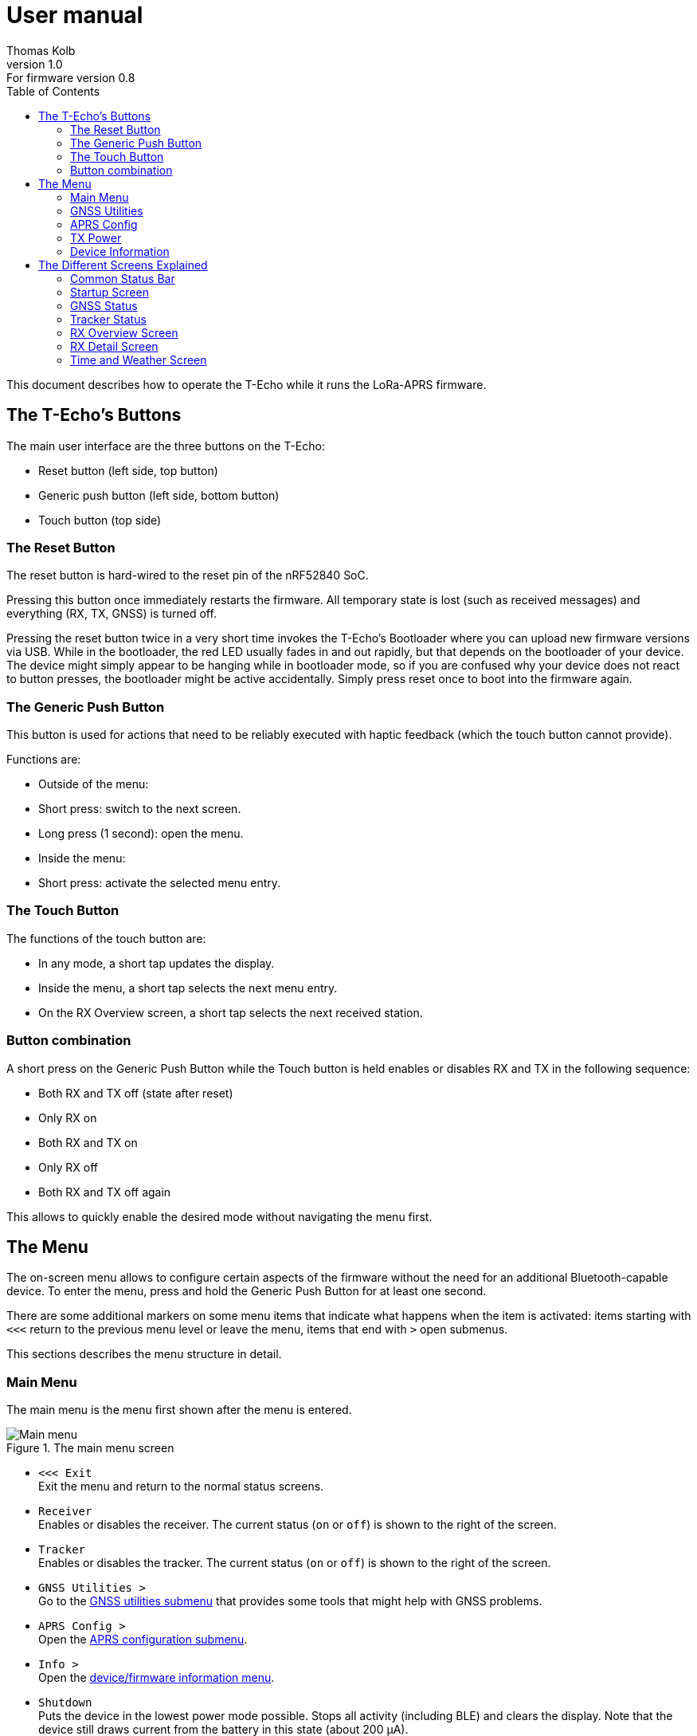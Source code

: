 = User manual
Thomas Kolb
v1.0: For firmware version 0.8
:toc:
:xrefstyle: short

This document describes how to operate the T-Echo while it runs the LoRa-APRS firmware.

== The T-Echo’s Buttons

The main user interface are the three buttons on the T-Echo:

- Reset button (left side, top button)
- Generic push button (left side, bottom button)
- Touch button (top side)

=== The Reset Button

The reset button is hard-wired to the reset pin of the nRF52840 SoC.

Pressing this button once immediately restarts the firmware. All temporary
state is lost (such as received messages) and everything (RX, TX, GNSS) is
turned off.

Pressing the reset button twice in a very short time invokes the T-Echo’s
Bootloader where you can upload new firmware versions via USB. While in the
bootloader, the red LED usually fades in and out rapidly, but that depends on
the bootloader of your device. The device might simply appear to be hanging
while in bootloader mode, so if you are confused why your device does not react
to button presses, the bootloader might be active accidentally. Simply press
reset once to boot into the firmware again.

=== The Generic Push Button

This button is used for actions that need to be reliably executed with haptic
feedback (which the touch button cannot provide).

Functions are:

- Outside of the menu:
  - Short press: switch to the next screen.
  - Long press (1 second): open the menu.
- Inside the menu:
  - Short press: activate the selected menu entry.

=== The Touch Button

The functions of the touch button are:

- In any mode, a short tap updates the display.
- Inside the menu, a short tap selects the next menu entry.
- On the RX Overview screen, a short tap selects the next received station.

=== Button combination

A short press on the Generic Push Button while the Touch button is held enables
or disables RX and TX in the following sequence:

- Both RX and TX off (state after reset)
- Only RX on
- Both RX and TX on
- Only RX off
- Both RX and TX off again

This allows to quickly enable the desired mode without navigating the menu first.

== The Menu

The on-screen menu allows to configure certain aspects of the firmware without
the need for an additional Bluetooth-capable device. To enter the menu, press
and hold the Generic Push Button for at least one second.

There are some additional markers on some menu items that indicate what happens
when the item is activated: items starting with `<<<` return to the previous
menu level or leave the menu, items that end with `>` open submenus.

This sections describes the menu structure in detail.

=== Main Menu

The main menu is the menu first shown after the menu is entered.

.The main menu screen
[main-menu-screenshot]
image::screenshots/overlay/menu_top.webp[Main menu]

- `<<< Exit` +
  Exit the menu and return to the normal status screens.
- `Receiver` +
  Enables or disables the receiver. The current status (`on` or `off`) is shown
  to the right of the screen.
- `Tracker` +
  Enables or disables the tracker. The current status (`on` or `off`) is shown
  to the right of the screen.
- `GNSS Utilities >` +
  Go to the <<_gnss_utilities,GNSS utilities submenu>> that provides some tools that might help with GNSS problems.
- `APRS Config >` +
  Open the <<_aprs_config,APRS configuration submenu>>.
- `Info >` +
  Open the <<info,device/firmware information menu>>.
- `Shutdown` +
  Puts the device in the lowest power mode possible. Stops all activity
  (including BLE) and clears the display. Note that the device still draws
  current from the battery in this state (about 200 μA).

=== GNSS Utilities

The GNSS utilities menu provides some functions that might be useful if your
GNSS cannot find a position any more.

- `<<< Back` +
  Return to the <<_main_menu,Main menu>>.
- `Keep GNSS powered` +
  Here the GNSS module can be kept powered even if the tracker is off. This
  allows the module more time to find the satellites and avoids interference
  from the transmitter that might cause the GNSS module to loose the position
  fix again.
- `Cold restart` +
  Sends a cold restart command to the GNSS module. The module then erases all
  information it currently has about the satellite constellations and the
  current position and starts a completely new acquisition. It can take up to
  15 minutes until a position is found again. It is therefore recommended to
  enable `Keep GNSS powered` before executing this command and keep it on until
  a position is available again.

=== APRS Config

The APRS configuration submenu allows to configure how the transmitted packets
look. The following items are available on this menu level:

- `<<< Back` +
  Return to the <<_main_menu,Main menu>>.
- `Compressed format` +
  Enable the compressed ASCII position format, as specified in the
  http://www.aprs.org/doc/APRS101.PDF[APRS 1.0 specification]. This format
  encodes position, altitude and APRS symbol in only 13 ASCII characters. The
  location precision is better than the uncompressed format without `!DAO!`.
  Enabling this makes the settings for `Altitude` and `DAO` irrelevant, as
  altitude is included in the compressed format anyway and `!DAO!` is not
  necessary.
- `Altitude` +
  Include the altitude in uncompressed packets. Altitude is always included in
  compressed packets and if compression is enabled, this setting is ignored.
- `DAO` +
  Add the `!DAO!` extension to uncompressed packets. This extension adds 5
  additional characters to the message that improve the location precision. The
  format is defined in the http://www.aprs.org/aprs12/datum.txt[APRS 1.2
  specification]. Compressed packets have sufficient location precision anyway
  and this setting is therefore ignored if compression is enabled.
- `Advanced >>>` +
  Open the <<aprs_advanced,advanced APRS configuration>> submenu.
- `Symbol >>>` +
  Open the <<aprs_symbol,APRS symbol selection>> submenu.
- `TX Power >` +
  Open the <<_tx_power,transmit power selection submenu>>.

=== TX Power

The transmit power selection submenu allows to choose between various
transmission power levels. The following levels are available: +22 dBm, +20
dBm, +17 dBm, +14 dBm, +10 dBm, 0 dBm, -9 dBm.

[#aprs_advanced]
==== Advanced APRS Configuration

This menu allows to include extended information in the transmitted packets.

- `Frame counter` +
  Includes a counter in the transmitted packets that is incremented on every
  transmission. This allows to evaluate packet loss by looking at the counter
  values in received packets. The counter restarts at 1 when the tracker is
  disabled or the T-Echo is reset.
- `Battery voltage` +
  Transmit the current battery voltage in every packet.
- `Weather report` [Devices with BME280 only] +
  Periodically include the latest environmental sensor measurements in the
  packet. See <<_weather_reports>> for details.
- `Startup state` +
  Defines the initial state of the APRS receiver and tracker after the firmware
  is restarted. Activating the menu item cycles through the combinations, as
  follows:
  - `RX+TX off`: no activity at all after startup. This is the lowest power state.
  - `RX only`: Only the receiver is started automatically.
  - `RX+TX on`: Automatically activate both the receiver and the tracker.
  - `TX only`: Only the tracker is started automatically.


[#aprs_symbol]
==== APRS Symbol Selection

This submenu allows to select the APRS symbol (that is displayed on websites
like https://aprs.fi[aprs.fi] for example) from a pre-defined set of frequently
used symbols.

Note that you can also set an arbitrary symbol code via
<<_bluetooth_low_energy,Bluetooth Low Energy>>. The last symbol set via BLE is
saved persistently and can also be selected from this menu.

Symbols currently available are: Jogger, Bicycle, Motorcycle, Car and Truck.

[#info]
=== Device Information

The `Info` submenu provides information about the firmware and the most relevant device settings.

Activating any entry in this submenu returns to the <<_main_menu, main menu>>.

== The Different Screens Explained

=== Common Status Bar

In most status screens and the menu a common status bar is shown at the top of
the screen which indicates the most important function states.

<<status-bar-screenshot>> shows the time and weather screen (see
<<_time_and_weather_screen>> for details) which has the status bar on the top.
The elements are from left to right:

- *GNSS Status*: This block indicates the status of the GNSS and shows the
  number of satellites. If the block is filled white with a dashed border, the
  GNSS is disabled. If the border is solid, the GNSS is powered, but has no
  position fix (yet). When the fill becomes black, a position fix has been
  achieved. The number of satellites is shown as `A/B/C` where `A` is the
  number of satellites used to calculate the position, `B` is the number of
  satellites being tracked (i.e. a signal is received) and `C` is how many
  satellites are currently in view (above the horizon).
- *TX Status*: This block indicates the status of the tracker. If the tracker
  is disabled, the `TX` block has a white background and a dashed border. If
  the tracker is enabled, the background is still white but the border becomes
  solid. While a packet is transmitted the colors are inverted, i.e. the
  background becomes black.
- *RX Status*: This block indicates the status of the receiver. If the receiver
  is disabled, the block has a white background and a dashed border. When
  actively receiving, the background is black and the text is white. If the
  receiver has been interrupted because a packet is transmitted, the background
  becomes white, but the border is solid black.
- *Battery Status*: This part shows the current battery level as a progress
  bar. A full battery is filled solid black, an empty battery is solid white.
  When USB is connected, the battery is always shown as full once the voltage
  has been measured even if it is still charging.

.Screenshot of the Time and Weather screen with the common status bar at the top.
[#status-bar-screenshot]
image::screenshots/overlay/time_weather.webp[The common status bar at the top of the time and weather screen]

=== Startup Screen

.The startup screen
[startup-screenshot]
image::screenshots/overlay/startup.webp[Startup screen with splash image and version number]

The startup screen shows the logo and version number (including Git commit
identifier if it is not a tagged release).

If the Generic Push Button is pressed and held while the startup screen is
initially shown on the display (i.e. while the screen flickers black and
white), the Bluetooth bonding keys are erased once the refresh completes and
the menu is shown. This may be necessary if you cannot connect to the T-Echo
via Bluetooth Low Energy.

=== GNSS Status

.The GNSS status screen
[gnss-status-screenshot]
image::screenshots/overlay/gnss_status.webp[GNSS status screen]

The GNSS status screen shows the current state of the GNSS module.

If a position is currently available, the first two lines after the title show
the https://de.wikipedia.org/wiki/World_Geodetic_System_1984[WGS84] coordinates
in decimal format and the altitude in meters. If a position is not available,
the coordinates are replaced by `No fix :-(`.

Below, the status of the individual satellite systems is shown. Each line
contains the following information:

* System name:
** `GPS`: The well-known american Global Positioning System.
** `GLO`: The russian GLONASS system.
* Current fix mode (`3D` or `2D`)
* Way to determine the fix mode (should be `auto`)
* Number of satellites used in this system

After the system status, the
https://en.wikipedia.org/wiki/Dilution_of_precision_(navigation)[dilution of
precision (DOP)] is shown in **H**orizontal, **V**ertical and **P**osition (3D)
mode. The DOP indicates how precicely the position can be calculated from the
currently visible satellites. Lower values are better, and a value of 1 or
lower is ideal.

The last line at the bottom shows how many of the known satellites are
currently being tracked per navigation system. `GP` is GPS, `GL` is GLONASS.

=== Tracker Status

.The Tracker status screen
[tracker-status-screenshot]
image::screenshots/overlay/tracker_status.webp[Tracker status screen]

This screen gives an overview of the tracker’s status. The first line indicates
whether the tracker is currently running or stopped. Running means that APRS
transmission will be made.

Below, the current
https://de.wikipedia.org/wiki/World_Geodetic_System_1984[WGS84] coordinates are
shown. Also the number of packets that have been transmitted since the tracker
was enabled is displayed here.

If the position fix is sufficiently good, the GNSS module calculates a movement
speed and direction. As this information is essential for the smart beacon, it
is also displayed on this screen if it is available.

The current course is display graphically as a circle with a line pointing from
the center into the direction of movement compared to north (indicated by the
`N` at the top). Below the course display, the current speed is shown in
kilometers per hour.

=== RX Overview Screen

.The RX overview screen
[rx-overview-screenshot]
image::screenshots/overlay/rx_overview.webp[RX overview screen showing two decoded stations and a decoder error]

This screen shows the last three received stations and when the last corrupted
packet was received.

For each station, the following information is displayed:

- The station’s call sign and SSID
- How long ago the packet was received in seconds (`s`), minutes (`m`), hours (`h`) or days (`d`)
- The distance to the other station measured from your _current_ location (_not_ your location at the time of reception!)
- Course towards the station represented with an arrow (north is always up)

When a new packet is successfully decoded and the station already exists in the
list, the corresponding entry is updated. As long as there is free space in the
list, new stations are appended. When all three slots are filled and a new
station is received, the oldest station in the list is replaced by the new
station.

One of the received stations or the “Last error” entry can be selected by tapping the Touch Button. Details about the selected station are shown on the <<_rx_detail_screen,RX Details Screen>>.

=== RX Detail Screen

.The RX detail screen
[rx-detail-screenshot]
image::screenshots/overlay/rx_detail.webp[RX detail screen showing detailed information about the last packet from DO9xx-9]

The RX detail screen shows detailed information about the station selected on
the <<_rx_overview_screen,RX Overview Screen>>.

On the left, the following is displayed from top to bottom:

- The remote station’s call sign and SSID
- The remote station’s
  https://de.wikipedia.org/wiki/World_Geodetic_System_1984[WGS84] coordinates
  and altitude
- The APRS comment
- The signal quality in the format `R: A / B / C` where `A` is the RSSI, `B` is
  the SNR and `C` is the “Packet RSSI”.footnote:[I’m not sure what the
  difference between RSSI and Packet RSSI actually is. If you know, please tell
  me or update this documentation! - DL5TKL]

On the top right, the course and distance towards the other station is
visualized. If your own GNSS receiver currently provides your movement
direction, it is also shown in the direction diagram with a dashed line. This
allows to navigate towards the other station by aligning the two direction
pointers.

=== Time and Weather Screen

.The time and weather screen
[time-weather-screenshot]
image::screenshots/overlay/time_weather.webp[Time and weather screen as shown on a T-Echo with BME280]

This screen shows the current time, date and optionally environmental data.

The time and date are always displayed in UTC. There is no support for
timezones in this firmware.

The time is synchronized via GNSS, so the GNSS module has to have a location
fix at least once before a plausible time and date is shown. If a fix was not
achieved since the last reset, the time starts running on 1970-01-01 at 0:00.

If your T-Echo contains a BME280 environmental sensor, the measured values are
also shown on this screen.

NOTE: As the BME280 is inside the case and right behind the LoRa module,
thermal isolation is rather bad and the temperature and humidity values are way
off while the tracker is running or the T-Echo is charged. Therefore, the
T-Echo is not really usable as a LoRa weather station.
